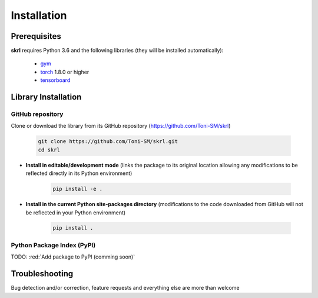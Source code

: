 Installation
============

Prerequisites
-------------

**skrl** requires Python 3.6 and the following libraries (they will be installed automatically):

    * `gym <https://gym.openai.com/>`_
    * `torch <https://pytorch.org/>`_ 1.8.0 or higher
    * `tensorboard <https://www.tensorflow.org/tensorboard>`_

Library Installation
--------------------

GitHub repository
^^^^^^^^^^^^^^^^^

Clone or download the library from its GitHub repository (https://github.com/Toni-SM/skrl)

    .. code-block:: bash
        
        git clone https://github.com/Toni-SM/skrl.git
        cd skrl

* **Install in editable/development mode** (links the package to its original location allowing any modifications to be reflected directly in its Python environment)

    .. code-block:: bash
        
        pip install -e .

* **Install in the current Python site-packages directory** (modifications to the code downloaded from GitHub will not be reflected in your Python environment)

    .. code-block:: bash
        
        pip install .

Python Package Index (PyPI)
^^^^^^^^^^^^^^^^^^^^^^^^^^^

TODO: :red:`Add package to PyPI (comming soon)`

Troubleshooting
---------------

Bug detection and/or correction, feature requests and everything else are more than welcome

.. centered:: Come on, open a new issue!

.. centered:: https://github.com/Toni-SM/skrl/issues
